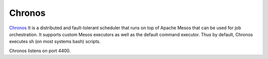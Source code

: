 Chronos
=======

.. versionadded:: 0.1

`Chronos <http://http://mesos.github.io/chronos/>`_ It is a distributed 
and fault-tolerant scheduler that runs on top of Apache Mesos that can 
be used for job orchestration. It supports custom Mesos executors as well 
as the default command executor. 
Thus by default, Chronos executes sh (on most systems bash) scripts.

Chronos listens on port 4400.
